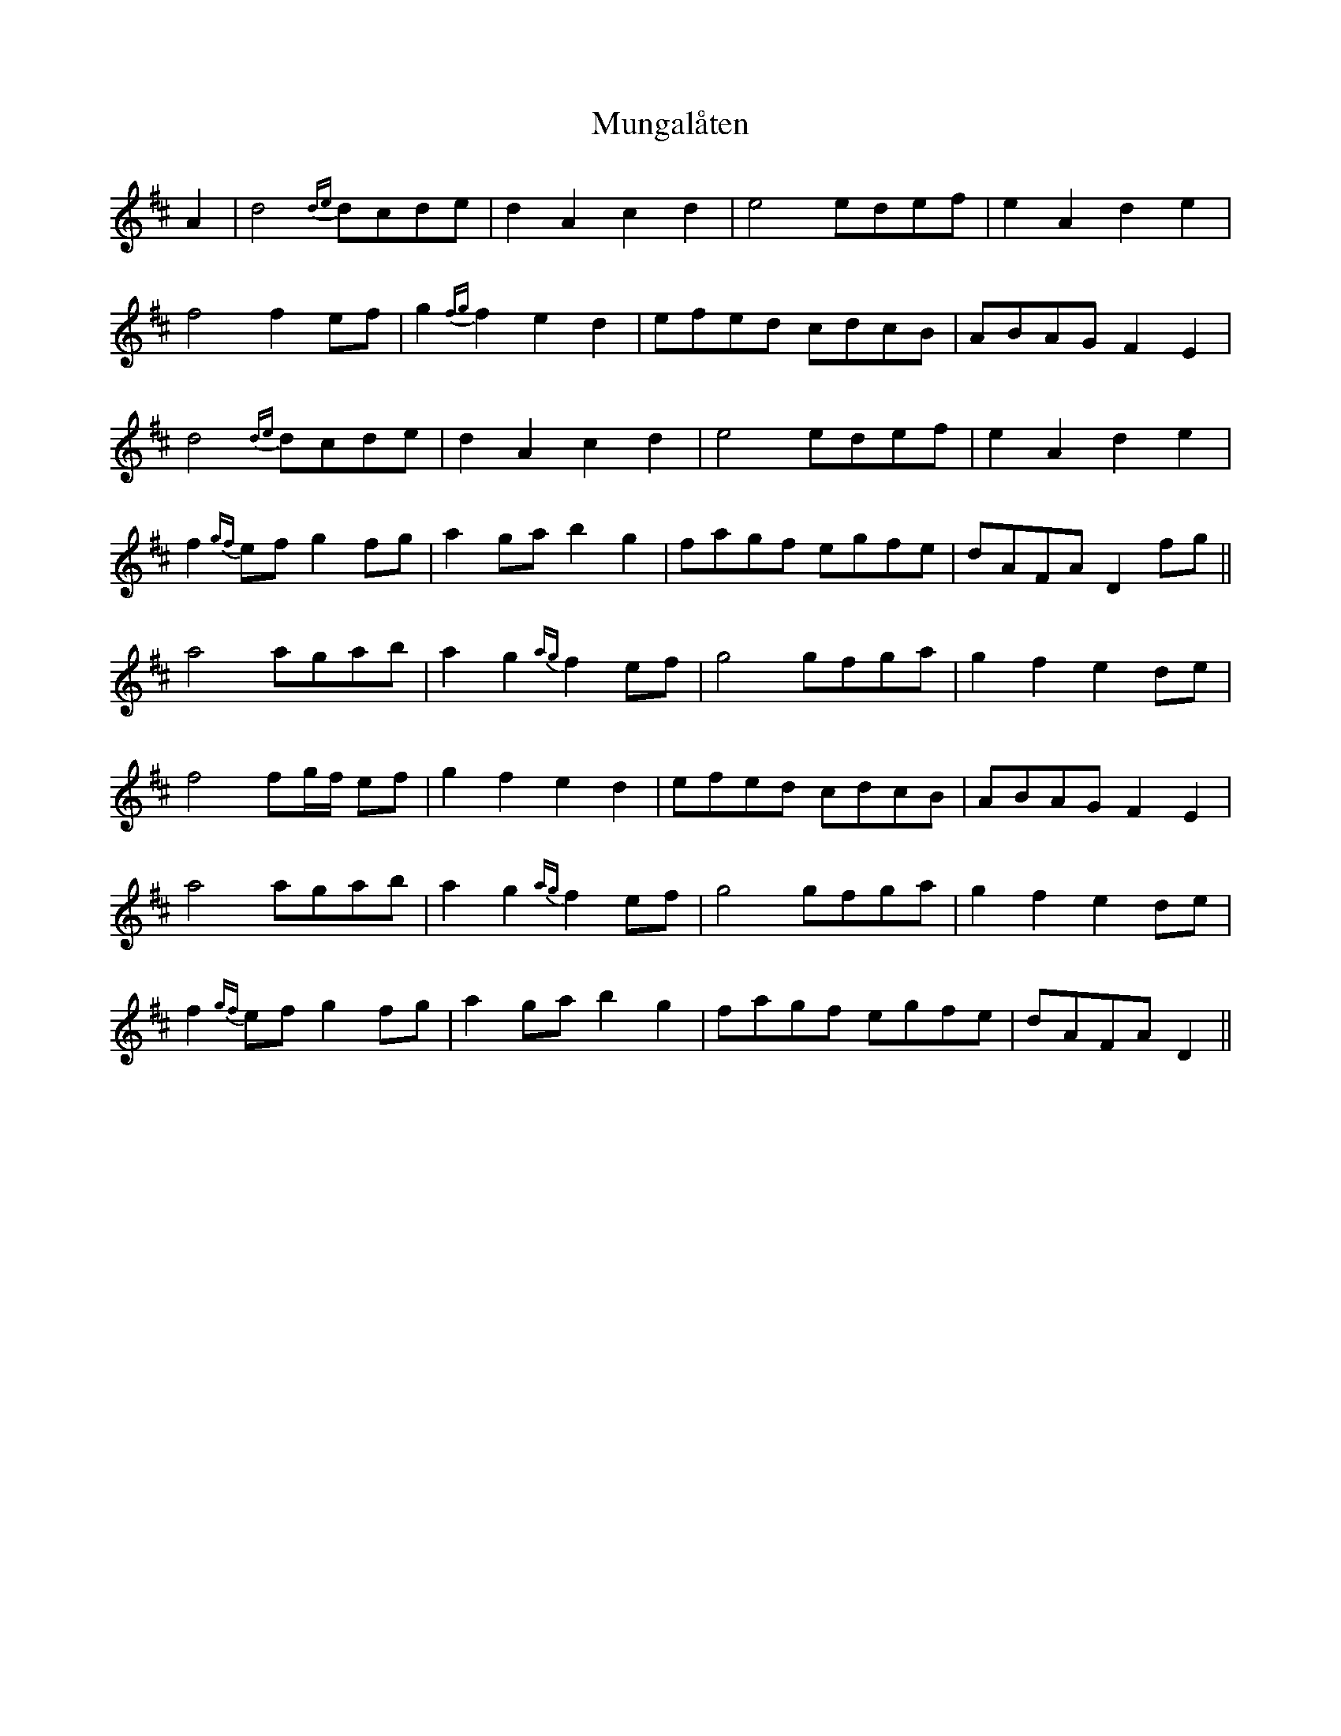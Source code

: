 X: 28486
T: Mungalåten
R: march
M: 
K: Dmajor
A2|d4 {de}dcde|d2 A2 c2 d2|e4 edef|e2 A2 d2 e2|
f4 f2 ef|g2 {fg} f2 e2 d2|efed cdcB|ABAG F2 E2|
d4 {de}dcde|d2 A2 c2 d2|e4 edef|e2 A2 d2 e2|
f2 {gf}ef g2 fg|a2 ga b2 g2|fagf egfe|dAFA D2 fg||
a4 agab|a2 g2 {ag}f2 ef|g4 gfga|g2 f2 e2 de|
f4 fg/f/ ef|g2 f2 e2 d2|efed cdcB|ABAG F2 E2|
a4 agab|a2 g2 {ag}f2 ef|g4 gfga|g2 f2 e2 de|
f2 {gf}ef g2 fg|a2 ga b2 g2|fagf egfe|dAFA D2||


